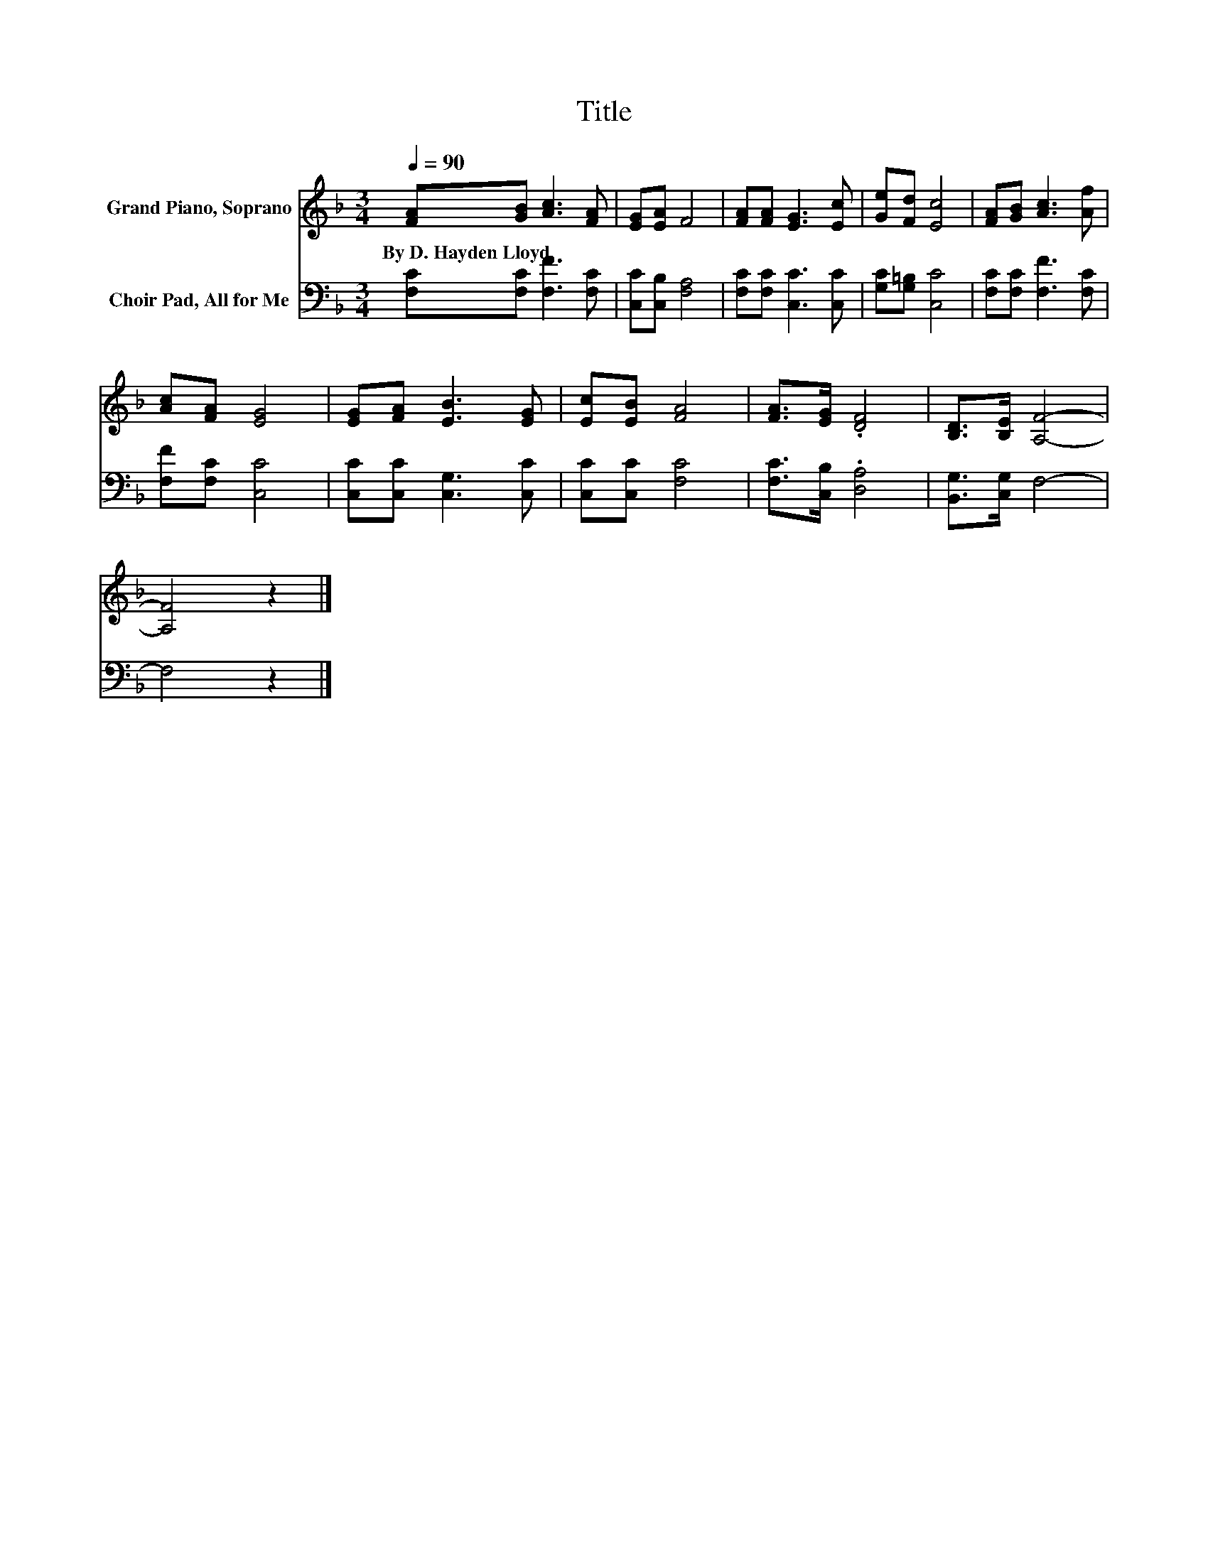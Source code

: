 X:1
T:Title
%%score 1 2
L:1/8
Q:1/4=90
M:3/4
K:F
V:1 treble nm="Grand Piano, Soprano"
V:2 bass nm="Choir Pad, All for Me"
V:1
 [FA][GB] [Ac]3 [FA] | [EG][EA] F4 | [FA][FA] [EG]3 [Ec] | [Ge][Fd] [Ec]4 | [FA][GB] [Ac]3 [Af] | %5
w: By~D.~Hayden~Lloyd * * *|||||
 [Ac][FA] [EG]4 | [EG][FA] [EB]3 [EG] | [Ec][EB] [FA]4 | [FA]>[EG] .[DF]4 | [B,D]>[B,E] [A,F]4- | %10
w: |||||
 [A,F]4 z2 |] %11
w: |
V:2
 [F,C][F,C] [F,F]3 [F,C] | [C,C][C,B,] [F,A,]4 | [F,C][F,C] [C,C]3 [C,C] | [G,C][G,=B,] [C,C]4 | %4
 [F,C][F,C] [F,F]3 [F,C] | [F,F][F,C] [C,C]4 | [C,C][C,C] [C,G,]3 [C,C] | [C,C][C,C] [F,C]4 | %8
 [F,C]>[C,B,] .[D,A,]4 | [B,,G,]>[C,G,] F,4- | F,4 z2 |] %11

